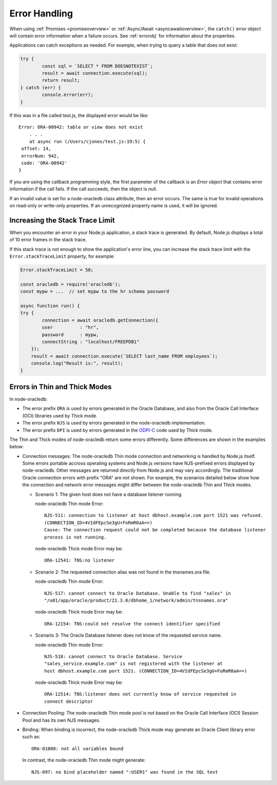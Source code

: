 .. _exceptions:

**************
Error Handling
**************

When using :ref:`Promises <promiseoverview>` or
:ref:`Async/Await <asyncawaitoverview>`, the ``catch()`` error object will
contain error information when a failure occurs. See :ref:`errorobj` for
information about the properties.

Applications can catch exceptions as needed. For example, when trying to query
a table that does not exist:

.. code:: javascript

    try {
            const sql = `SELECT * FROM DOESNOTEXIST`;
            result = await connection.execute(sql);
            return result;
    } catch (err) {
            console.error(err);
    }

If this was in a file called test.js, the displayed error would be like::

    Error: ORA-00942: table or view does not exist
        . . .
        at async run (/Users/cjones/test.js:19:5) {
     offset: 14,
     errorNum: 942,
     code: 'ORA-00942'
    }

If you are using the callback programming style, the first parameter of the
callback is an *Error* object that contains error information if the call
fails. If the call succeeds, then the object is null.

If an invalid value is set for a node-oracledb class attribute, then an error
occurs. The same is true for invalid operations on read-only or write-only
properties. If an unrecognized property name is used, it will be
ignored.

.. _stacktrace:

Increasing the Stack Trace Limit
================================

When you encounter an error in your Node.js application, a stack trace is
generated. By default, Node.js displays a total of 10 error frames in the
stack trace.

If this stack trace is not enough to show the application's error line, you
can increase the stack trace limit with the ``Error.stackTraceLimit``
property, for example:

.. code-block:: javascript

    Error.stackTraceLimit = 50;

    const oracledb = require('oracledb');
    const mypw = ...  // set mypw to the hr schema password

    async function run() {
    try {
            connection = await oracledb.getConnection({
            user          : "hr",
            password      : mypw,
            connectString : "localhost/FREEPDB1"
        });
        result = await connection.execute(`SELECT last_name FROM employees`);
        console.log("Result is:", result);
    }

.. _errordiff:

Errors in Thin and Thick Modes
==============================

In node-oracledb:

- The error prefix ``ORA`` is used by errors generated in the Oracle Database,
  and also from the Oracle Call Interface (OCI) libraries used by Thick mode.

- The error prefix ``NJS`` is used by errors generated in the node-oracledb
  implementation.

- The error prefix ``DPI`` is used by errors generated in the
  `ODPI-C <https://oracle.github.io/odpi/>`__ code used by Thick mode.

The Thin and Thick modes of node-oracledb return some errors differently. Some
differences are shown in the examples below:

* Connection messages: The node-oracledb Thin mode connection and networking
  is handled by Node.js itself. Some errors portable accross operating systems
  and Node.js versions have NJS-prefixed errors displayed by node-oracledb.
  Other messages are returned directly from Node.js and may vary accordingly.
  The traditional Oracle connection errors with prefix "ORA" are not shown. For
  example, the scenarios detailed below show how the connection and network
  error messages might differ between the node-oracledb Thin and Thick modes.

  * Scenario 1: The given host does not have a database listener running.

    node-oracledb Thin mode Error::

      NJS-511: connection to listener at host dbhost.example.com port 1521 was refused.
      (CONNECTION_ID=4VIdFEpcSe3gU+FoRmR0aA==)
      Cause: The connection request could not be completed because the database listener
      process is not running.

    node-oracledb Thick mode Error may be::

      ORA-12541: TNS:no listener

  * Scenario 2: The requested connection alias was not found in the tnsnames.ora file.

    node-oracledb Thin mode Error::

      NJS-517: cannot connect to Oracle Database. Unable to find "sales" in
      "/u01/app/oracle/product/21.3.0/dbhome_1/network/admin/tnsnames.ora"

    node-oracledb Thick mode Error may be::

      ORA-12154: TNS:could not resolve the connect identifier specified

  * Scenario 3: The Oracle Database listener does not know of the requested
    service name.

    node-oracledb Thin mode Error::

      NJS-518: cannot connect to Oracle Database. Service
      "sales_service.example.com" is not registered with the listener at
      host dbhost.example.com port 1521. (CONNECTION_ID=4VIdFEpcSe3gU+FoRmR0aA==)

    node-oracledb Thick mode Error may be::

      ORA-12514: TNS:listener does not currently know of service requested in
      connect descriptor

* Connection Pooling: The node-oracledb Thin mode pool is not based on the
  Oracle Call Interface (OCI) Session Pool and has its own NJS messages.

* Binding: When binding is incorrect, the node-oracledb Thick mode may
  generate an Oracle Client library error such as::

    ORA-01008: not all variables bound

  In contrast, the node-oracledb Thin mode might generate::

    NJS-097: no bind placeholder named ":USER1" was found in the SQL text
